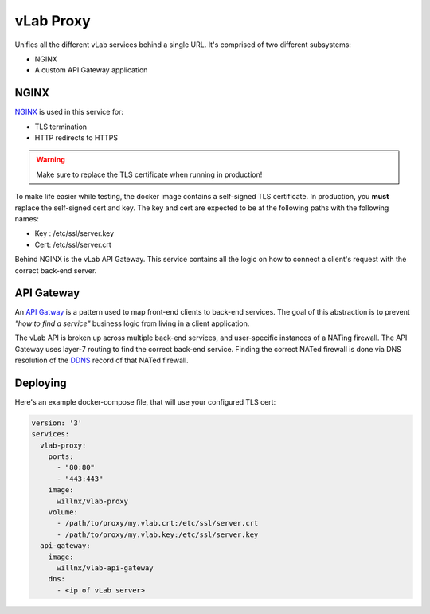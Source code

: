 ##########
vLab Proxy
##########

Unifies all the different vLab services behind a single URL. It's comprised of
two different subsystems:

- NGINX
- A custom API Gateway application

*****
NGINX
*****

`NGINX <https://www.nginx.com/>`_ is used in this service for:

- TLS termination
- HTTP redirects to HTTPS

.. warning::

   Make sure to replace the TLS certificate when running in production!

To make life easier while testing, the docker image contains a self-signed TLS
certificate. In production, you **must** replace the self-signed cert and key.
The key and cert are expected to be at the following paths with the following names:

- Key : /etc/ssl/server.key
- Cert: /etc/ssl/server.crt

Behind NGINX is the vLab API Gateway. This service contains all the logic on
how to connect a client's request with the correct back-end server.


***********
API Gateway
***********

An `API Gatway <https://microservices.io/patterns/apigateway.html>`_ is a pattern
used to map front-end clients to back-end services. The goal of this abstraction
is to prevent *"how to find a service"* business logic from living in a client
application.

The vLab API is broken up across multiple back-end services, and user-specific
instances of a NATing firewall. The API Gateway uses layer-7 routing to find
the correct back-end service. Finding the correct NATed firewall is done via
DNS resolution of the `DDNS <https://en.wikipedia.org/wiki/Dynamic_DNS>`_ record
of that NATed firewall.


*********
Deploying
*********

Here's an example docker-compose file, that will use your configured TLS cert:

.. code-block:: yaml

   version: '3'
   services:
     vlab-proxy:
       ports:
         - "80:80"
         - "443:443"
       image:
         willnx/vlab-proxy
       volume:
         - /path/to/proxy/my.vlab.crt:/etc/ssl/server.crt
         - /path/to/proxy/my.vlab.key:/etc/ssl/server.key
     api-gateway:
       image:
         willnx/vlab-api-gateway
       dns:
         - <ip of vLab server>
